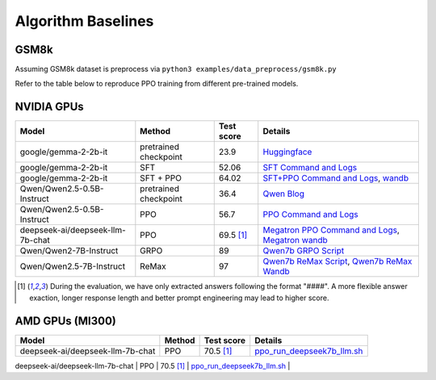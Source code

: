 .. _algo-baseline-page:

Algorithm Baselines
===================

GSM8k 
------------------

Assuming GSM8k dataset is preprocess via ``python3 examples/data_preprocess/gsm8k.py``

Refer to the table below to reproduce PPO training from different pre-trained models.

NVIDIA GPUs
--------------------------------

.. _Huggingface: https://huggingface.co/google/gemma-2-2b-it#benchmark-results
.. _SFT Command and Logs: https://github.com/eric-haibin-lin/verl-data/blob/experiments/gsm8k/gemma-2-2b-it-sft-0.411.log
.. _SFT+PPO Command and Logs: https://github.com/eric-haibin-lin/verl-data/blob/experiments/gsm8k/gemma-2-2b-it-ppo-bsz512_4-prompt1024-resp-512-0.640.log
.. _wandb: https://api.wandb.ai/links/verl-team/h7ux8602
.. _Qwen Blog: https://qwenlm.github.io/blog/qwen2.5-llm/
.. _PPO Command and Logs: https://github.com/eric-haibin-lin/verl-data/blob/experiments/gsm8k/Qwen2.5-0.5B-bsz256_2-prompt1024-resp512-0.567.log
.. _Megatron PPO Command and Logs: https://github.com/eric-haibin-lin/verl-data/blob/experiments/gsm8k/deepseek-llm-7b-chat-megatron-bsz256_4-prompt512-resp512-0.695.log
.. _Qwen7b GRPO Script: https://github.com/volcengine/verl/blob/a65c9157bc0b85b64cd753de19f94e80a11bd871/examples/grpo_trainer/run_qwen2-7b_seq_balance.sh
.. _Megatron wandb: https://wandb.ai/verl-team/verl_megatron_gsm8k_examples/runs/10fetyr3
.. _Qwen7b ReMax Script: https://github.com/eric-haibin-lin/verl/blob/main/examples/remax_trainer/run_qwen2.5-3b_seq_balance.sh
.. _Qwen7b ReMax Wandb: https://wandb.ai/liziniu1997/verl_remax_example_gsm8k/runs/vxl10pln
.. _Qwen0.5b PRIME Script: https://github.com/volcengine/verl/blob/main/recipe/prime/run_prime_qwen.sh
.. _Qwen0.5b PRIME Wandb: https://api.wandb.ai/links/zefan-wang-thu-tsinghua-university/rxd1btvb

+----------------------------------+-----------------------+------------+-----------------------------------------------------+
| Model                            | Method                | Test score | Details                                             |
+==================================+=======================+============+=====================================================+
| google/gemma-2-2b-it             | pretrained checkpoint | 23.9       | `Huggingface`_                                      |
+----------------------------------+-----------------------+------------+-----------------------------------------------------+
| google/gemma-2-2b-it             | SFT                   | 52.06      | `SFT Command and Logs`_                             |
+----------------------------------+-----------------------+------------+-----------------------------------------------------+
| google/gemma-2-2b-it             | SFT + PPO             | 64.02      | `SFT+PPO Command and Logs`_, `wandb`_               |
+----------------------------------+-----------------------+------------+-----------------------------------------------------+
| Qwen/Qwen2.5-0.5B-Instruct       | pretrained checkpoint | 36.4       | `Qwen Blog`_                                        |
+----------------------------------+-----------------------+------------+-----------------------------------------------------+
| Qwen/Qwen2.5-0.5B-Instruct       | PPO                   | 56.7       | `PPO Command and Logs`_                             |
+----------------------------------+-----------------------+------------+-----------------------------------------------------+
| deepseek-ai/deepseek-llm-7b-chat | PPO                   | 69.5 [1]_  | `Megatron PPO Command and Logs`_, `Megatron wandb`_ |
+----------------------------------+-----------------------+------------+-----------------------------------------------------+
| Qwen/Qwen2-7B-Instruct           | GRPO                  | 89         | `Qwen7b GRPO Script`_                               |
+----------------------------------+-----------------------+------------+-----------------------------------------------------+
| Qwen/Qwen2.5-7B-Instruct         | ReMax                 | 97         | `Qwen7b ReMax Script`_, `Qwen7b ReMax Wandb`_       |
+----------------------------------+-----------------------+------------+-----------------------------------------------------+

.. [1] During the evaluation, we have only extracted answers following the format "####". A more flexible answer exaction, longer response length and better prompt engineering may lead to higher score.


AMD GPUs (MI300)
--------------------------------

.. _ppo_run_deepseek7b_llm.sh:  https://github.com/yushengsu-thu/verl_training_log/blob/main/gsm8k/ppo_run_deepseek7b_llm.log
.. _grpo_run_deepseek7b_llm.sh: https://github.com/yushengsu-thu/verl_training_log/blob/main/gsm8k/grpo_run_deepseek7b_llm.log

+----------------------------------+------------------------+------------+-----------------------------------------------------+
| Model                            | Method                 | Test score |  Details                                            |
+==================================+========================+============+=====================+===============================+
| deepseek-ai/deepseek-llm-7b-chat | PPO                    | 70.5 [1]_  |   `ppo_run_deepseek7b_llm.sh`_                      |                   
+----------------------------------+------------------------+------------+-----------------------------------------------------+
| deepseek-ai/deepseek-llm-7b-chat | GRPO                   | 71.4 [1]_  |   `grpo_run_deepseek7b_llm.sh`_                     |                   
+----------------------------------+------------------------+------------+------------------------------------------------------





